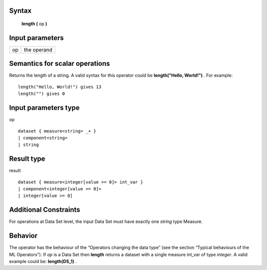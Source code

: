 ------
Syntax
------

    **length (** op **)**

----------------
Input parameters
----------------
.. list-table::

   * - op
     - the operand

------------------------------------
Semantics  for scalar operations
------------------------------------
Returns the length of a string. A valid syntax for this operator could be **length("Hello, World!")** .
For example: ::

    length("Hello, World!") gives 13
    length("") gives 0

-----------------------------
Input parameters type
-----------------------------
op ::

    dataset { measure<string> _+ }
    | component<string>
    | string

-----------------------------
Result type
-----------------------------
result :: 

    dataset { measure<integer[value >= 0]> int_var }
    | component<integer[value >= 0]>
    | integer[value >= 0]

-----------------------------
Additional Constraints
-----------------------------
For operations at Data Set level, the input Data Set must have exactly one *string* type Measure.

--------
Behavior
--------

The operator has the behaviour of the “Operators changing the data type” (see the section “Typical behaviours of the ML Operators”).
If *op* is a Data Set then **length** returns a dataset with a single measure int_var of type *integer*.
A valid example could be: **length(DS_1)** .
